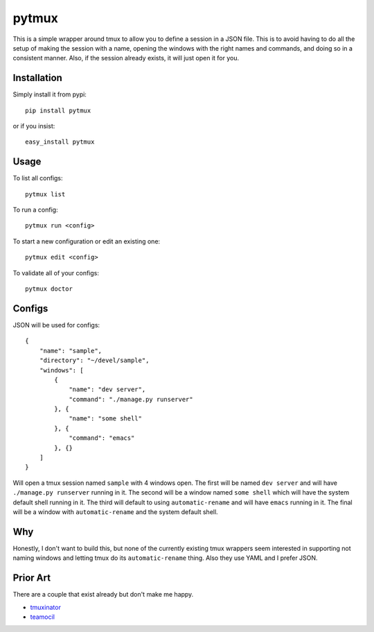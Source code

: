 pytmux
======

This is a simple wrapper around tmux to allow you to define a session in a JSON
file. This is to avoid having to do all the setup of making the session with a
name, opening the windows with the right names and commands, and doing so in a
consistent manner. Also, if the session already exists, it will just open it
for you.

Installation
------------

Simply install it from pypi::

  pip install pytmux

or if you insist::

  easy_install pytmux

Usage
-----

To list all configs::

  pytmux list

To run a config::

  pytmux run <config>

To start a new configuration or edit an existing one::

  pytmux edit <config>

To validate all of your configs::

  pytmux doctor

Configs
-------

JSON will be used for configs::

  {
      "name": "sample",
      "directory": "~/devel/sample",
      "windows": [
          {
              "name": "dev server",
              "command": "./manage.py runserver"
          }, {
              "name": "some shell"
          }, {
              "command": "emacs"
          }, {}
      ]
  }

Will open a tmux session named ``sample`` with 4 windows open. The first will
be named ``dev server`` and will have ``./manage.py runserver`` running in
it. The second will be a window named ``some shell`` which will have the system
default shell running in it. The third will default to using
``automatic-rename`` and will have ``emacs`` running in it. The final will be a
window with ``automatic-rename`` and the system default shell.

Why
---

Honestly, I don't want to build this, but none of the currently existing tmux
wrappers seem interested in supporting not naming windows and letting tmux do
its ``automatic-rename`` thing. Also they use YAML and I prefer JSON.

Prior Art
---------

There are a couple that exist already but don't make me happy.

- `tmuxinator <https://github.com/aziz/tmuxinator>`_
- `teamocil <https://github.com/remiprev/teamocil>`_
